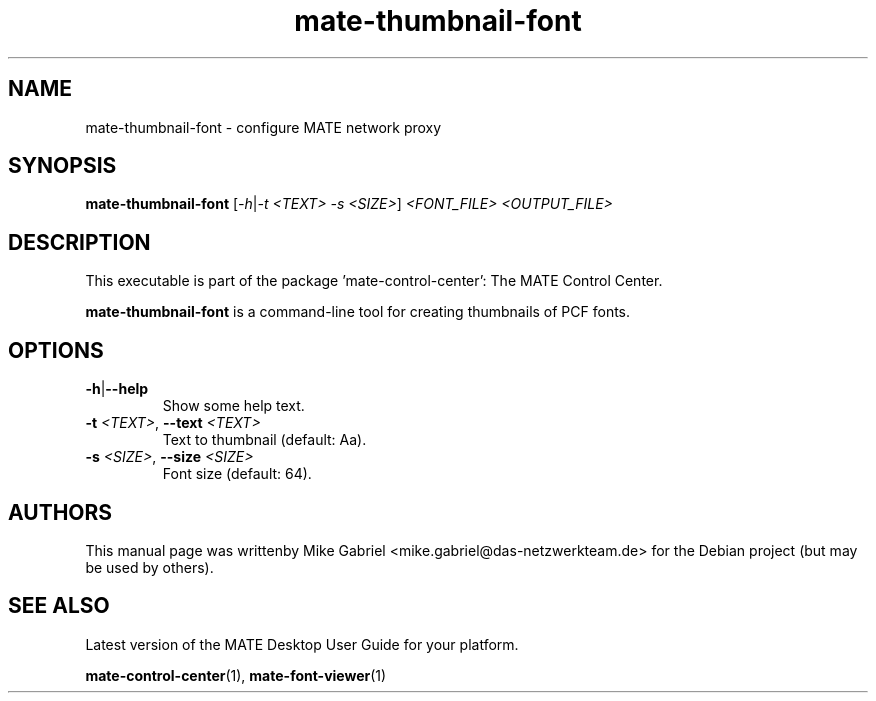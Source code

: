 .\" Copyright (C) 2014 Mike Gabriel <mike.gabriel@das-netzwerkteam.de>
.\"
.\" This is free software; you may redistribute it and/or modify
.\" it under the terms of the GNU General Public License as
.\" published by the Free Software Foundation; either version 2,
.\" or (at your option) any later version.
.\"
.\" This is distributed in the hope that it will be useful, but
.\" WITHOUT ANY WARRANTY; without even the implied warranty of
.\" MERCHANTABILITY or FITNESS FOR A PARTICULAR PURPOSE.  See the
.\" GNU General Public License for more details.
.\"
.\"You should have received a copy of the GNU General Public License along
.\"with this program; if not, write to the Free Software Foundation, Inc.,
.\"51 Franklin Street, Fifth Floor, Boston, MA 02110-1301 USA.
.TH mate-thumbnail-font 1 "2014\-05\-02" "MATE"
.SH NAME
mate-thumbnail-font \- configure MATE network proxy
.SH SYNOPSIS
.B mate-thumbnail-font
[\fI\-h\fR|\fI\-t <TEXT> \-s <SIZE>\fR] \fI<FONT_FILE> <OUTPUT_FILE>\fR
.SH DESCRIPTION
This executable is part of the package 'mate\-control\-center': The MATE Control Center.
.PP
\fBmate-thumbnail-font\fR is a command\-line tool for creating thumbnails of PCF fonts.
.SH OPTIONS
.TP
\fB\-h\fR|\fB\-\-help\fR
Show some help text.
.TP
\fB\-t\fR \fI<TEXT>\fR, \fB\-\-text\fR \fI<TEXT>\fR
Text to thumbnail (default: Aa).
.TP
\fB\-s\fR \fI<SIZE>\fR, \fB\-\-size\fR \fI<SIZE>\fR
Font size (default: 64).
.SH AUTHORS
This manual page was writtenby Mike Gabriel <mike.gabriel@das-netzwerkteam.de>
for the Debian project (but may be used by others).
.SH SEE ALSO
Latest version of the MATE Desktop User Guide for your platform.
.PP
.BR "mate-control-center" (1),
.BR "mate-font-viewer" (1)
